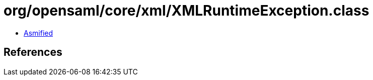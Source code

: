 = org/opensaml/core/xml/XMLRuntimeException.class

 - link:XMLRuntimeException-asmified.java[Asmified]

== References

